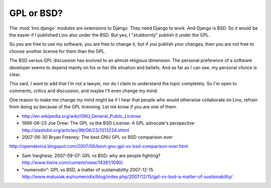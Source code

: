 GPL or BSD?
-----------

The :mod:`lino.django` modules are extensions to Django. 
They need Django to work. And Django is BSD. 
So it would be the easier if I published Lino also under the BSD.
But yes, I "stubbornly" publish it under the GPL.

So you are free to use my software, you are free to change it, but if
you publish your changes, then you are not free to choose another
license for them than the GPL.

The BSD versus GPL discussion has evolved to an almost religious
dimension.  The personal preference of a software developer seems to
depend mainly on his or her life situation and beliefs. And as far as I
can see, my personal choice is clear. 

This said, I want to add that I'm not a lawyer, nor do I claim to
understand the topic completely. So I'm open to comments, critics and
discussion, and maybe I'll even change my mind.

One reason to make me change my mind might be if I hear that people who
would otherwise collaborate on Lino, refrain from doing so because of
the GPL licensing. Let me know if you are one of them.


- http://en.wikipedia.org/wiki/GNU_General_Public_License

- 1999-06-23
  Joe Drew:
  The GPL vs the BSD License: A GPL advocate's perspective
  http://slashdot.org/articles/99/06/23/1313224.shtml

- 2007-06-30
  Bryan Freeney:
  The best GNU GPL vs BSD comparison ever
http://opendevice.blogspot.com/2007/06/best-gnu-gpl-vs-bsd-comparison-ever.html

- Sam Varghese, 2007-09-07:
  GPL vs BSD: why are people fighting? 
  http://www.itwire.com/content/view/14361/1090/
  
- "numerodix":
  GPL vs BSD, a matter of sustainability
  2007-12-15  http://www.matusiak.eu/numerodix/blog/index.php/2007/12/15/gpl-vs-bsd-a-matter-of-sustainability/

